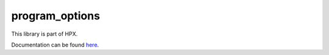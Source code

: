 ..
    Copyright (c) 2019 The STE||AR-Group

    SPDX-License-Identifier: BSL-1.0
    Distributed under the Boost Software License, Version 1.0. (See accompanying
    file LICENSE_1_0.txt or copy at http://www.boost.org/LICENSE_1_0.txt)

===============
program_options
===============

This library is part of HPX.

Documentation can be found `here
<https://stellar-group.github.io/hpx-docs/latest/html/libs/program_options/docs/index.html>`__.
